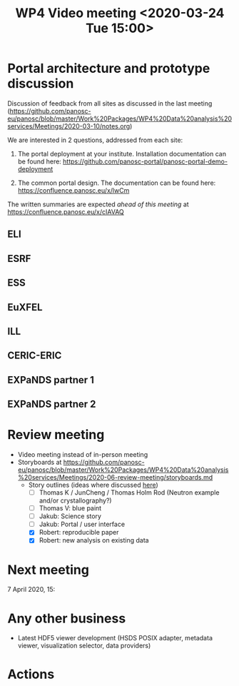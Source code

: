 #+TITLE: WP4 Video meeting <2020-03-24 Tue 15:00>

* Portal architecture and prototype discussion
Discussion of feedback from all sites as discussed in the last meeting
(https://github.com/panosc-eu/panosc/blob/master/Work%20Packages/WP4%20Data%20analysis%20services/Meetings/2020-03-10/notes.org)

We are interested in 2 questions, addressed from each site:

1. The portal deployment at your institute. Installation documentation can be
   found here: https://github.com/panosc-portal/panosc-portal-demo-deployment

2. The common portal design. The documentation can be found here:
   https://confluence.panosc.eu/x/lwCm 

The written summaries are expected /ahead of this meeting/ at https://confluence.panosc.eu/x/cIAVAQ

** ELI
** ESRF
** ESS
** EuXFEL
** ILL
** CERIC-ERIC
** EXPaNDS partner 1
** EXPaNDS partner 2


* Review meeting
- Video meeting instead of in-person meeting
- Storyboards at https://github.com/panosc-eu/panosc/blob/master/Work%20Packages/WP4%20Data%20analysis%20services/Meetings/2020-06-review-meeting/storyboards.md
  - Story outlines (ideas where discussed [[https://github.com/panosc-eu/panosc/blob/master/Work%20Packages/WP4%20Data%20analysis%20services/Meetings/2020-02-25/notes.org#presentation-at-review-meeting-robert-r-juncheng-thomas-k][here]])
    - [ ] Thomas K / JunCheng / Thomas Holm Rod (Neutron example and/or crystallography?)
    - [ ] Thomas V: blue paint
    - [ ] Jakub: Science story
    - [ ] Jakub: Portal / user interface
    - [X] Robert: reproducible paper
    - [X] Robert: new analysis on existing data

* Next meeting

7 April 2020, 15:

* Any other business

- Latest HDF5 viewer development (HSDS POSIX adapter, metadata viewer, visualization selector, data providers) 

* Actions


